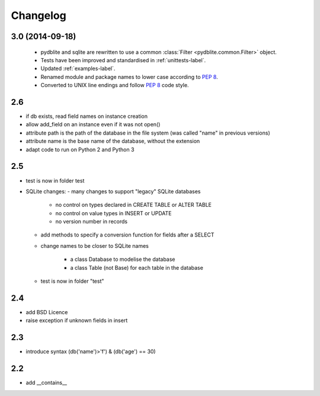 Changelog
====================

3.0 (2014-09-18)
--------------------------

 - pydblite and sqlite are rewritten to use a common :class:`Filter <pydblite.common.Filter>` object.
 - Tests have been improved and standardised in :ref:`unittests-label`.
 - Updated :ref:`examples-label`.
 - Renamed module and package names to lower case according to `PEP 8 <http://legacy.python.org/dev/peps/pep-0008/>`_.
 - Converted to UNIX line endings and follow `PEP 8 <http://legacy.python.org/dev/peps/pep-0008/>`_ code style.

2.6
--------------------------

- if db exists, read field names on instance creation
- allow add_field on an instance even if it was not open()
- attribute path is the path of the database in the file system
  (was called "name" in previous versions)
- attribute name is the base name of the database, without the extension
- adapt code to run on Python 2 and Python 3

2.5
--------------------------

- test is now in folder test
- SQLite changes:
  - many changes to support "legacy" SQLite databases

    - no control on types declared in CREATE TABLE or ALTER TABLE
    - no control on value types in INSERT or UPDATE
    - no version number in records

  - add methods to specify a conversion function for fields after a SELECT
  - change names to be closer to SQLite names

      - a class Database to modelise the database
      - a class Table (not Base) for each table in the database

  - test is now in folder "test"

2.4
--------------------------

- add BSD Licence
- raise exception if unknown fields in insert

2.3
--------------------------

- introduce syntax (db('name')>'f') & (db('age') == 30)

2.2
--------------------------

- add __contains__
